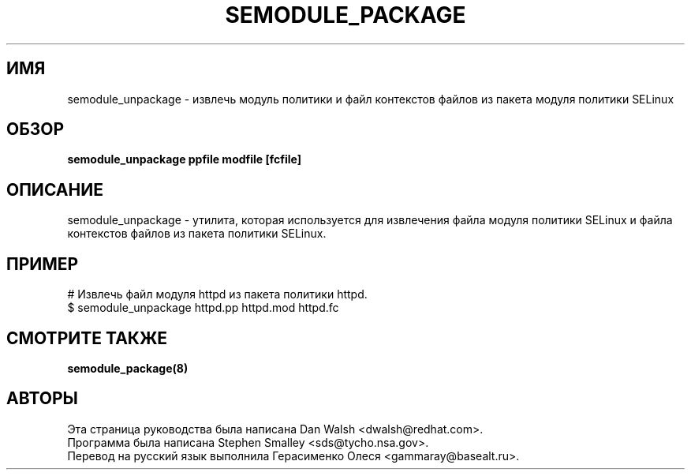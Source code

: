 .TH SEMODULE_PACKAGE "8" "Ноябрь 2005" "Security Enhanced Linux" NSA
.SH ИМЯ
semodule_unpackage \- извлечь модуль политики и файл контекстов файлов из пакета модуля политики SELinux

.SH ОБЗОР
.B semodule_unpackage ppfile modfile [fcfile]
.br
.SH ОПИСАНИЕ
.PP
semodule_unpackage - утилита, которая используется для извлечения файла модуля политики SELinux и файла контекстов файлов из пакета политики SELinux.

.SH ПРИМЕР
.nf
# Извлечь файл модуля httpd из пакета политики httpd.
$ semodule_unpackage httpd.pp httpd.mod httpd.fc
.fi

.SH СМОТРИТЕ ТАКЖЕ
.B semodule_package(8)
.SH АВТОРЫ
.nf
Эта страница руководства была написана Dan Walsh <dwalsh@redhat.com>.
Программа была написана Stephen Smalley <sds@tycho.nsa.gov>.
Перевод на русский язык выполнила Герасименко Олеся <gammaray@basealt.ru>.
